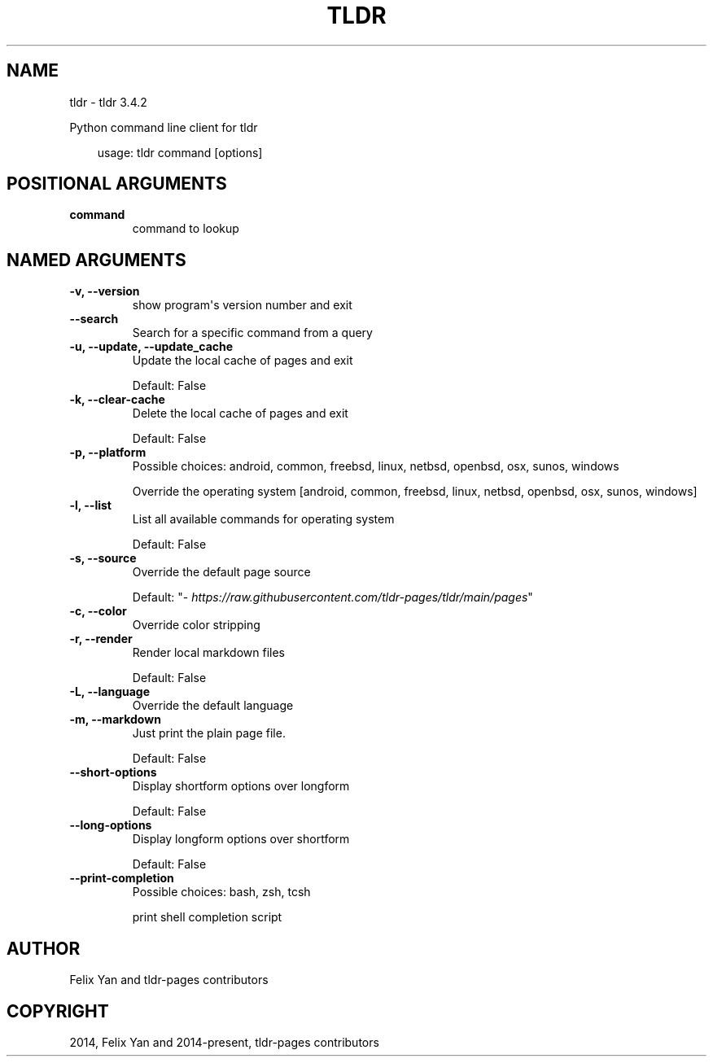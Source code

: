 .\" Man page generated from reStructuredText.
.
.
.nr rst2man-indent-level 0
.
.de1 rstReportMargin
\\$1 \\n[an-margin]
level \\n[rst2man-indent-level]
level margin: \\n[rst2man-indent\\n[rst2man-indent-level]]
-
\\n[rst2man-indent0]
\\n[rst2man-indent1]
\\n[rst2man-indent2]
..
.de1 INDENT
.\" .rstReportMargin pre:
. RS \\$1
. nr rst2man-indent\\n[rst2man-indent-level] \\n[an-margin]
. nr rst2man-indent-level +1
.\" .rstReportMargin post:
..
.de UNINDENT
. RE
.\" indent \\n[an-margin]
.\" old: \\n[rst2man-indent\\n[rst2man-indent-level]]
.nr rst2man-indent-level -1
.\" new: \\n[rst2man-indent\\n[rst2man-indent-level]]
.in \\n[rst2man-indent\\n[rst2man-indent-level]]u
..
.TH "TLDR" "1" "Sep 12, 2025" "" "tldr"
.SH NAME
tldr \- tldr 3.4.2
.sp
Python command line client for tldr

.INDENT 0.0
.INDENT 3.5
.sp
.EX
usage: tldr command [options]
.EE
.UNINDENT
.UNINDENT
.SH POSITIONAL ARGUMENTS
.INDENT 0.0
.TP
.B command
command to lookup
.UNINDENT
.SH NAMED ARGUMENTS
.INDENT 0.0
.TP
.B \-v, \-\-version
show program\(aqs version number and exit
.TP
.B \-\-search
Search for a specific command from a query
.TP
.B \-u, \-\-update, \-\-update_cache
Update the local cache of pages and exit
.sp
Default: False
.TP
.B \-k, \-\-clear\-cache
Delete the local cache of pages and exit
.sp
Default: False
.TP
.B \-p, \-\-platform
Possible choices: android, common, freebsd, linux, netbsd, openbsd, osx, sunos, windows
.sp
Override the operating system [android, common, freebsd, linux, netbsd, openbsd, osx, sunos, windows]
.TP
.B \-l, \-\-list
List all available commands for operating system
.sp
Default: False
.TP
.B \-s, \-\-source
Override the default page source
.sp
Default: \(dq\X'tty: link https://raw.githubusercontent.com/tldr-pages/tldr/main/pages'\fI\%https://raw.githubusercontent.com/tldr\-pages/tldr/main/pages\fP\X'tty: link'\(dq
.TP
.B \-c, \-\-color
Override color stripping
.TP
.B \-r, \-\-render
Render local markdown files
.sp
Default: False
.TP
.B \-L, \-\-language
Override the default language
.TP
.B \-m, \-\-markdown
Just print the plain page file.
.sp
Default: False
.TP
.B \-\-short\-options
Display shortform options over longform
.sp
Default: False
.TP
.B \-\-long\-options
Display longform options over shortform
.sp
Default: False
.TP
.B \-\-print\-completion
Possible choices: bash, zsh, tcsh
.sp
print shell completion script
.UNINDENT
.SH AUTHOR
Felix Yan and tldr-pages contributors
.SH COPYRIGHT
2014, Felix Yan and 2014-present, tldr-pages contributors
.\" Generated by docutils manpage writer.
.
